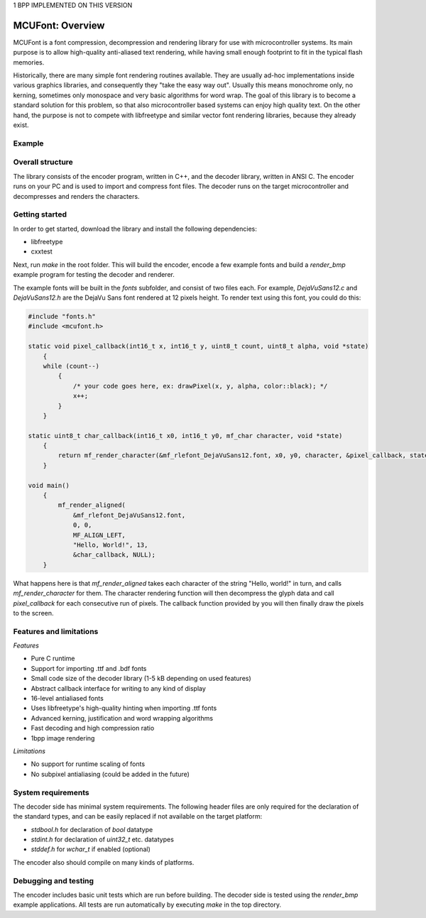 1 BPP IMPLEMENTED ON THIS VERSION

=================
MCUFont: Overview
=================

.. include :: menu.rst

MCUFont is a font compression, decompression and rendering library for use with
microcontroller systems. Its main purpose is to allow high-quality anti-aliased
text rendering, while having small enough footprint to fit in the typical flash
memories.

Historically, there are many simple font rendering routines available. They are
usually ad-hoc implementations inside various graphics libraries, and
consequently they "take the easy way out". Usually this means monochrome only,
no kerning, sometimes only monospace and very basic algorithms for word wrap.
The goal of this library is to become a standard solution for this problem, so
that also microcontroller based systems can enjoy high quality text. On the
other hand, the purpose is not to compete with libfreetype and similar vector
font rendering libraries, because they already exist.


Example 
=======
.. image:: docs/images/example.png


Overall structure
=================
The library consists of the encoder program, written in C++, and the decoder
library, written in ANSI C. The encoder runs on your PC and is used to import
and compress font files. The decoder runs on the target microcontroller and
decompresses and renders the characters.


Getting started
===============
In order to get started, download the library and install the following
dependencies:

- libfreetype
- cxxtest

Next, run *make* in the root folder. This will build the encoder, encode a few
example fonts and build a *render_bmp* example program for testing the decoder
and renderer.

The example fonts will be built in the *fonts* subfolder, and consist of two
files each. For example, *DejaVuSans12.c* and *DejaVuSans12.h* are the
DejaVu Sans font rendered at 12 pixels height. To render text using this
font, you could do this:

.. code-block:: C

    #include "fonts.h"
    #include <mcufont.h>

    static void pixel_callback(int16_t x, int16_t y, uint8_t count, uint8_t alpha, void *state)
        {
        while (count--)
            {
                /* your code goes here, ex: drawPixel(x, y, alpha, color::black); */
                x++;
            }
        }

    static uint8_t char_callback(int16_t x0, int16_t y0, mf_char character, void *state)
        {
            return mf_render_character(&mf_rlefont_DejaVuSans12.font, x0, y0, character, &pixel_callback, state);
        }

    void main()
        {
            mf_render_aligned(
                &mf_rlefont_DejaVuSans12.font,
                0, 0,
                MF_ALIGN_LEFT,
                "Hello, World!", 13,
                &char_callback, NULL);
        }


What happens here is that *mf_render_aligned* takes each character of the
string "Hello, world!" in turn, and calls *mf_render_character* for them.
The character rendering function will then decompress the glyph data and call
*pixel_callback* for each consecutive run of pixels. The callback function
provided by you will then finally draw the pixels to the screen.


Features and limitations
========================
*Features*

- Pure C runtime
- Support for importing .ttf and .bdf fonts
- Small code size of the decoder library (1-5 kB depending on used features)
- Abstract callback interface for writing to any kind of display
- 16-level antialiased fonts
- Uses libfreetype's high-quality hinting when importing .ttf fonts
- Advanced kerning, justification and word wrapping algorithms
- Fast decoding and high compression ratio
- 1bpp image rendering

*Limitations*

- No support for runtime scaling of fonts
- No subpixel antialiasing (could be added in the future)


System requirements
===================
The decoder side has minimal system requirements. The following header files
are only required for the declaration of the standard types, and can be easily
replaced if not available on the target platform:

- *stdbool.h* for declaration of *bool* datatype
- *stdint.h* for declaration of *uint32_t* etc. datatypes
- *stddef.h* for *wchar_t* if enabled (optional)

The encoder also should compile on many kinds of platforms.


Debugging and testing
=====================
The encoder includes basic unit tests which are run before building. The
decoder side is tested using the *render_bmp* example applications. All tests
are run automatically by executing *make* in the top directory.
